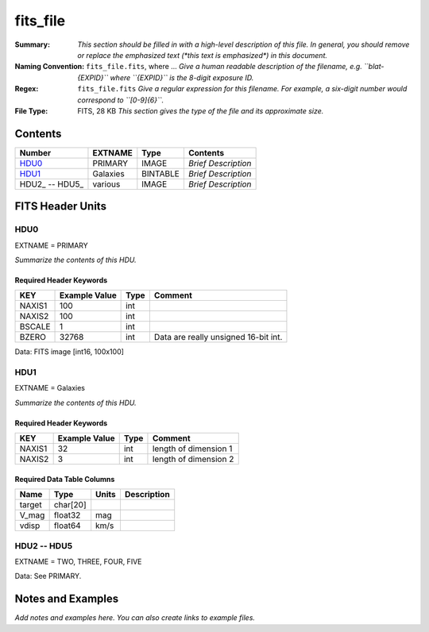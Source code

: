 =========
fits_file
=========

:Summary: *This section should be filled in with a high-level description of
    this file. In general, you should remove or replace the emphasized text
    (\*this text is emphasized\*) in this document.*
:Naming Convention: ``fits_file.fits``, where ... *Give a human readable
    description of the filename, e.g. ``blat-{EXPID}`` where ``{EXPID}``
    is the 8-digit exposure ID.*
:Regex: ``fits_file.fits`` *Give a regular expression for this filename.
    For example, a six-digit number would correspond to ``[0-9]{6}``.*
:File Type: FITS, 28 KB  *This section gives the type of the file
    and its approximate size.*

Contents
========

============== ======== ======== ===================
Number         EXTNAME  Type     Contents
============== ======== ======== ===================
HDU0_          PRIMARY  IMAGE    *Brief Description*
HDU1_          Galaxies BINTABLE *Brief Description*
HDU2_ -- HDU5_ various  IMAGE    *Brief Description*
============== ======== ======== ===================


FITS Header Units
=================

HDU0
----

EXTNAME = PRIMARY

*Summarize the contents of this HDU.*

Required Header Keywords
~~~~~~~~~~~~~~~~~~~~~~~~

====== ============= ==== ====================================
KEY    Example Value Type Comment
====== ============= ==== ====================================
NAXIS1 100           int
NAXIS2 100           int
BSCALE 1             int
BZERO  32768         int  Data are really unsigned 16-bit int.
====== ============= ==== ====================================

Data: FITS image [int16, 100x100]

HDU1
----

EXTNAME = Galaxies

*Summarize the contents of this HDU.*

Required Header Keywords
~~~~~~~~~~~~~~~~~~~~~~~~

====== ============= ==== =====================
KEY    Example Value Type Comment
====== ============= ==== =====================
NAXIS1 32            int  length of dimension 1
NAXIS2 3             int  length of dimension 2
====== ============= ==== =====================

Required Data Table Columns
~~~~~~~~~~~~~~~~~~~~~~~~~~~

====== ======== ===== ===========
Name   Type     Units Description
====== ======== ===== ===========
target char[20]
V_mag  float32  mag
vdisp  float64  km/s
====== ======== ===== ===========

HDU2 -- HDU5
------------

EXTNAME = TWO, THREE, FOUR, FIVE

Data: See PRIMARY.

Notes and Examples
==================

*Add notes and examples here.  You can also create links to example files.*
